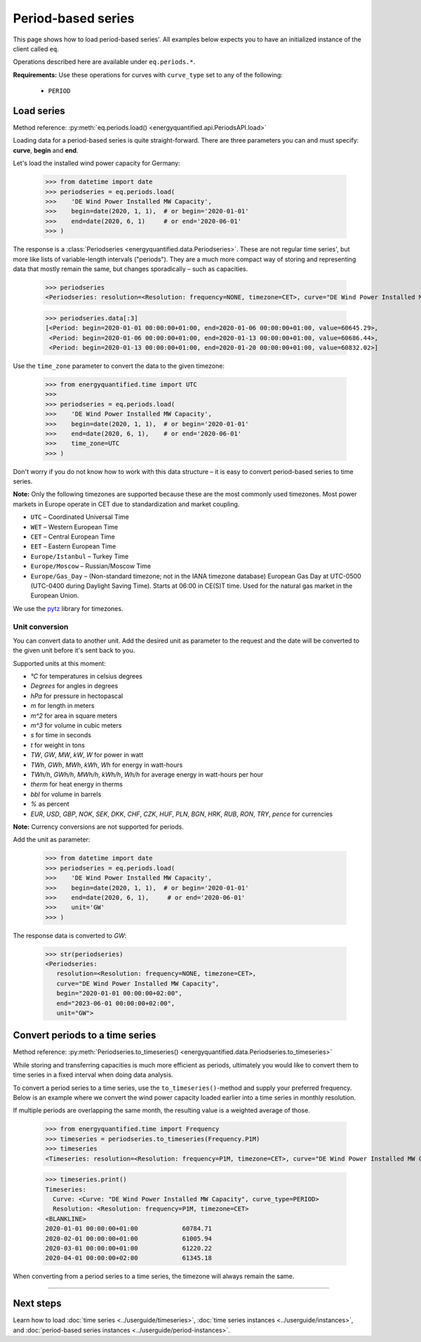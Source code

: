 Period-based series
===================

This page shows how to load period-based series'. All examples below
expects you to have an initialized instance of the client called ``eq``.

Operations described here are available under ``eq.periods.*``.

**Requirements:** Use these operations for curves with ``curve_type`` set
to any of the following:

 * ``PERIOD``


Load series
-----------

Method reference: :py:meth:`eq.periods.load() <energyquantified.api.PeriodsAPI.load>`

Loading data for a period-based series is quite straight-forward. There are
three parameters you can and must specify: **curve**, **begin** and **end**.

Let's load the installed wind power capacity for Germany:

   >>> from datetime import date
   >>> periodseries = eq.periods.load(
   >>>    'DE Wind Power Installed MW Capacity',
   >>>    begin=date(2020, 1, 1),  # or begin='2020-01-01'
   >>>    end=date(2020, 6, 1)     # or end='2020-06-01'
   >>> )

The response is a :class:`Periodseries <energyquantified.data.Periodseries>`.
These are not regular time series', but more like lists of variable-length
intervals ("periods"). They are a much more compact way of storing and
representing data that mostly remain the same, but changes sporadically
– such as capacities.

   >>> periodseries
   <Periodseries: resolution=<Resolution: frequency=NONE, timezone=CET>, curve="DE Wind Power Installed MW Capacity", begin="2020-01-01 00:00:00+01:00", end="2020-01-06 00:00:00+01:00">

   >>> periodseries.data[:3]
   [<Period: begin=2020-01-01 00:00:00+01:00, end=2020-01-06 00:00:00+01:00, value=60645.29>,
    <Period: begin=2020-01-06 00:00:00+01:00, end=2020-01-13 00:00:00+01:00, value=60686.44>,
    <Period: begin=2020-01-13 00:00:00+01:00, end=2020-01-20 00:00:00+01:00, value=60832.02>]

Use the ``time_zone`` parameter to convert the data to the given timezone:

   >>> from energyquantified.time import UTC
   >>>
   >>> periodseries = eq.periods.load(
   >>>    'DE Wind Power Installed MW Capacity',
   >>>    begin=date(2020, 1, 1),  # or begin='2020-01-01'
   >>>    end=date(2020, 6, 1),    # or end='2020-06-01'
   >>>    time_zone=UTC
   >>> )

Don't worry if you do not know how to work with this data structure – it is
easy to convert period-based series to time series.

**Note:** Only the following timezones are supported because these are the most
commonly used timezones. Most power markets in Europe operate in CET due to
standardization and market coupling.

- ``UTC`` – Coordinated Universal Time
- ``WET`` – Western European Time
- ``CET`` – Central European Time
- ``EET`` – Eastern European Time
- ``Europe/Istanbul`` – Turkey Time
- ``Europe/Moscow`` – Russian/Moscow Time
- ``Europe/Gas_Day`` – (Non-standard timezone; not in the IANA timezone database)
  European Gas Day at UTC-0500 (UTC-0400 during Daylight Saving Time). Starts
  at 06:00 in CE(S)T time. Used for the natural gas market in the European
  Union.

We use the `pytz <https://pypi.org/project/pytz/>`_ library for timezones.

Unit conversion
^^^^^^^^^^^^^^^

You can convert data to another unit. Add the desired unit as parameter to the
request and the date will be converted to the given unit before it's sent back to you.

Supported units at this moment:

- `°C` for temperatures in celsius degrees
- `Degrees` for angles in degrees
- `hPa` for pressure in hectopascal
- `m` for length in meters
- `m^2` for area in square meters
- `m^3` for volume in cubic meters
- `s` for time in seconds
- `t` for weight in tons
- `TW`, `GW`, `MW`, `kW`, `W` for power in watt
- `TWh`, `GWh`, `MWh`, `kWh`, `Wh` for energy in watt-hours
- `TWh/h`, `GWh/h`, `MWh/h`, `kWh/h`, `Wh/h` for average energy in watt-hours per hour
- `therm` for heat energy in therms
- `bbl` for volume in barrels
- `%` as percent
- `EUR`, `USD`, `GBP`, `NOK`, `SEK`, `DKK`, `CHF`, `CZK`, `HUF`, `PLN`, `BGN`, `HRK`, `RUB`, `RON`, `TRY`, `pence` for currencies

**Note:** Currency conversions are not supported for periods.

Add the unit as parameter:

   >>> from datetime import date
   >>> periodseries = eq.periods.load(
   >>>    'DE Wind Power Installed MW Capacity',
   >>>    begin=date(2020, 1, 1),  # or begin='2020-01-01'
   >>>    end=date(2020, 6, 1),     # or end='2020-06-01'
   >>>    unit='GW'
   >>> )

The response data is converted to `GW`:

   >>> str(periodseries)
   <Periodseries:
      resolution=<Resolution: frequency=NONE, timezone=CET>,
      curve="DE Wind Power Installed MW Capacity",
      begin="2020-01-01 00:00:00+02:00",
      end="2023-06-01 00:00:00+02:00",
      unit="GW">

Convert periods to a time series
--------------------------------

Method reference: :py:meth:`Periodseries.to_timeseries() <energyquantified.data.Periodseries.to_timeseries>`

While storing and transferring capacities is much more efficient as periods,
ultimately you would like to convert them to time series in a fixed interval
when doing data analysis.

To convert a period series to a time series, use the ``to_timeseries()``-method
and supply your preferred frequency. Below is an example where we convert the
wind power capacity loaded earlier into a time series in monthly resolution.

If multiple periods are overlapping the same month, the resulting value is
a weighted average of those.

    >>> from energyquantified.time import Frequency
    >>> timeseries = periodseries.to_timeseries(Frequency.P1M)
    >>> timeseries
    <Timeseries: resolution=<Resolution: frequency=P1M, timezone=CET>, curve="DE Wind Power Installed MW Capacity", begin="2020-01-01 00:00:00+01:00", end="2020-05-01 00:00:00+02:00">

    >>> timeseries.print()
    Timeseries:
      Curve: <Curve: "DE Wind Power Installed MW Capacity", curve_type=PERIOD>
      Resolution: <Resolution: frequency=P1M, timezone=CET>
    <BLANKLINE>
    2020-01-01 00:00:00+01:00            60784.71
    2020-02-01 00:00:00+01:00            61005.94
    2020-03-01 00:00:00+01:00            61220.22
    2020-04-01 00:00:00+02:00            61345.18

When converting from a period series to a time series, the timezone will
always remain the same.


-----

Next steps
----------

Learn how to load
:doc:`time series <../userguide/timeseries>`,
:doc:`time series instances <../userguide/instances>`, and
:doc:`period-based series instances <../userguide/period-instances>`.
